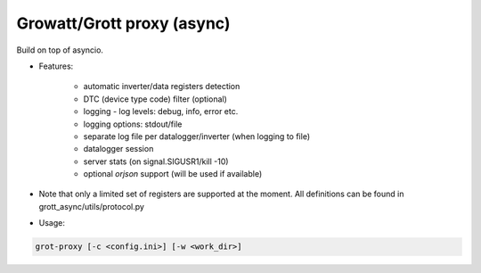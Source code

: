 Growatt/Grott proxy (async)
=================================

Build on top of asyncio.

* Features:

    - automatic inverter/data registers detection
    - DTC (device type code) filter (optional)
    - logging - log levels: debug, info, error etc.
    - logging options: stdout/file
    - separate log file per datalogger/inverter (when logging to file)
    - datalogger session
    - server stats (on signal.SIGUSR1/kill -10)
    - optional *orjson* support (will be used if available)

* Note that only a limited set of registers are supported at the moment. All definitions
  can be found in grott_async/utils/protocol.py

* Usage:

.. code-block:: console

    grot-proxy [-c <config.ini>] [-w <work_dir>]

